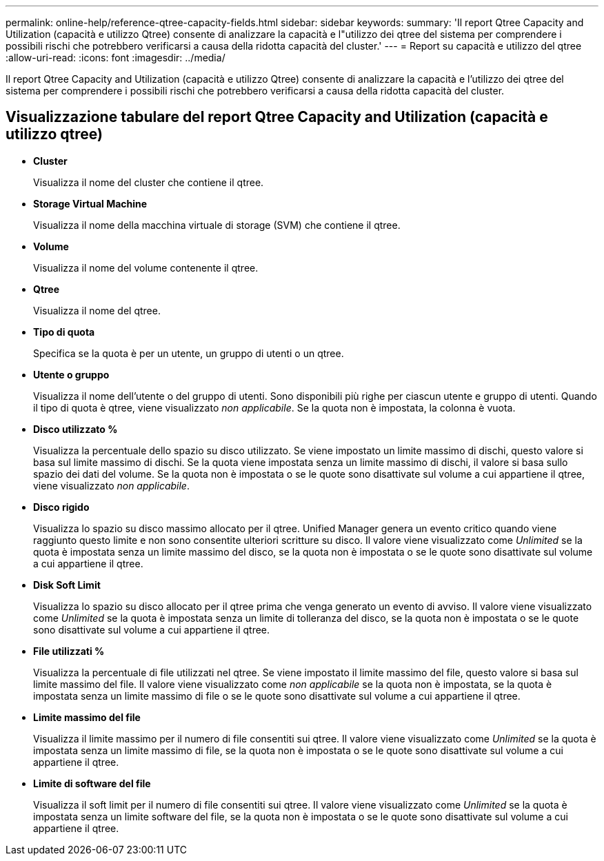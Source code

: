---
permalink: online-help/reference-qtree-capacity-fields.html 
sidebar: sidebar 
keywords:  
summary: 'Il report Qtree Capacity and Utilization (capacità e utilizzo Qtree) consente di analizzare la capacità e l"utilizzo dei qtree del sistema per comprendere i possibili rischi che potrebbero verificarsi a causa della ridotta capacità del cluster.' 
---
= Report su capacità e utilizzo del qtree
:allow-uri-read: 
:icons: font
:imagesdir: ../media/


[role="lead"]
Il report Qtree Capacity and Utilization (capacità e utilizzo Qtree) consente di analizzare la capacità e l'utilizzo dei qtree del sistema per comprendere i possibili rischi che potrebbero verificarsi a causa della ridotta capacità del cluster.



== Visualizzazione tabulare del report Qtree Capacity and Utilization (capacità e utilizzo qtree)

* *Cluster*
+
Visualizza il nome del cluster che contiene il qtree.

* *Storage Virtual Machine*
+
Visualizza il nome della macchina virtuale di storage (SVM) che contiene il qtree.

* *Volume*
+
Visualizza il nome del volume contenente il qtree.

* *Qtree*
+
Visualizza il nome del qtree.

* *Tipo di quota*
+
Specifica se la quota è per un utente, un gruppo di utenti o un qtree.

* *Utente o gruppo*
+
Visualizza il nome dell'utente o del gruppo di utenti. Sono disponibili più righe per ciascun utente e gruppo di utenti. Quando il tipo di quota è qtree, viene visualizzato _non applicabile_. Se la quota non è impostata, la colonna è vuota.

* *Disco utilizzato %*
+
Visualizza la percentuale dello spazio su disco utilizzato. Se viene impostato un limite massimo di dischi, questo valore si basa sul limite massimo di dischi. Se la quota viene impostata senza un limite massimo di dischi, il valore si basa sullo spazio dei dati del volume. Se la quota non è impostata o se le quote sono disattivate sul volume a cui appartiene il qtree, viene visualizzato _non applicabile_.

* *Disco rigido*
+
Visualizza lo spazio su disco massimo allocato per il qtree. Unified Manager genera un evento critico quando viene raggiunto questo limite e non sono consentite ulteriori scritture su disco. Il valore viene visualizzato come _Unlimited_ se la quota è impostata senza un limite massimo del disco, se la quota non è impostata o se le quote sono disattivate sul volume a cui appartiene il qtree.

* *Disk Soft Limit*
+
Visualizza lo spazio su disco allocato per il qtree prima che venga generato un evento di avviso. Il valore viene visualizzato come _Unlimited_ se la quota è impostata senza un limite di tolleranza del disco, se la quota non è impostata o se le quote sono disattivate sul volume a cui appartiene il qtree.

* *File utilizzati %*
+
Visualizza la percentuale di file utilizzati nel qtree. Se viene impostato il limite massimo del file, questo valore si basa sul limite massimo del file. Il valore viene visualizzato come _non applicabile_ se la quota non è impostata, se la quota è impostata senza un limite massimo di file o se le quote sono disattivate sul volume a cui appartiene il qtree.

* *Limite massimo del file*
+
Visualizza il limite massimo per il numero di file consentiti sui qtree. Il valore viene visualizzato come _Unlimited_ se la quota è impostata senza un limite massimo di file, se la quota non è impostata o se le quote sono disattivate sul volume a cui appartiene il qtree.

* *Limite di software del file*
+
Visualizza il soft limit per il numero di file consentiti sui qtree. Il valore viene visualizzato come _Unlimited_ se la quota è impostata senza un limite software del file, se la quota non è impostata o se le quote sono disattivate sul volume a cui appartiene il qtree.


